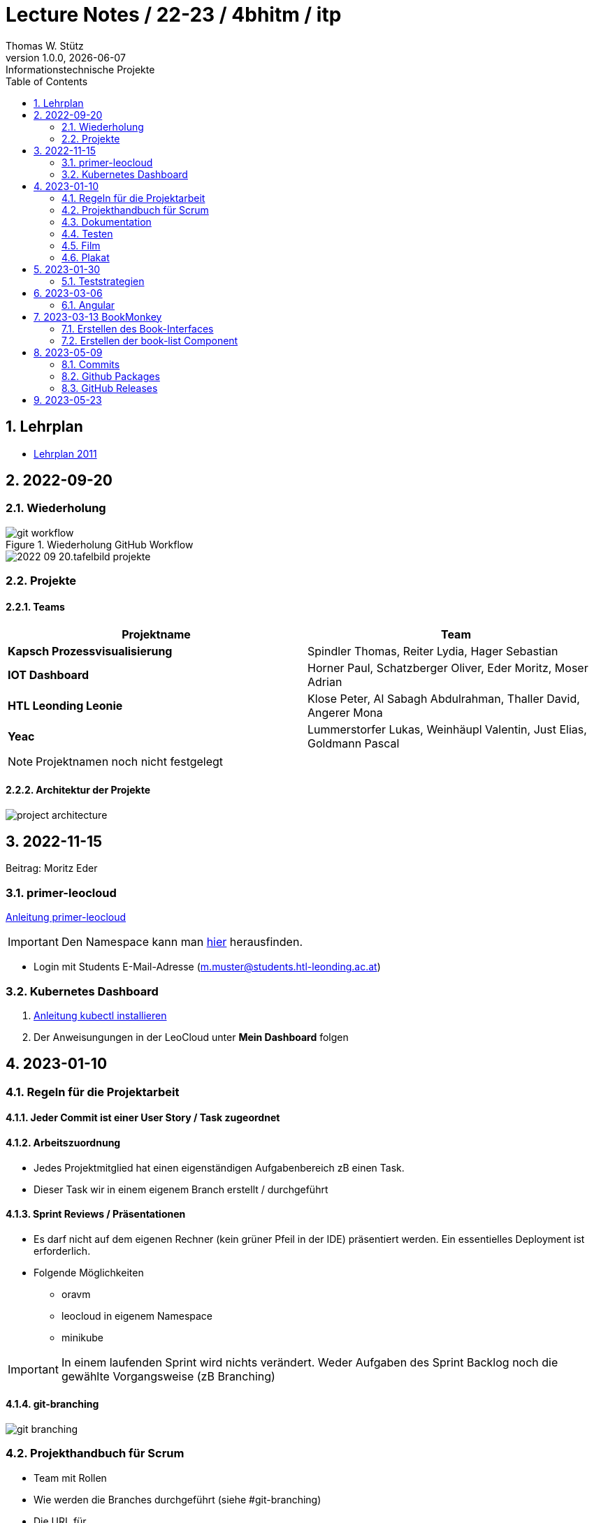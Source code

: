 = Lecture Notes / 22-23 / 4bhitm / itp
Thomas W. Stütz
1.0.0, {docdate}: Informationstechnische Projekte
ifndef::imagesdir[:imagesdir: images]
//:toc-placement!:  // prevents the generation of the doc at this position, so it can be printed afterwards
:sourcedir: ../src/main/java
:icons: font
:sectnums:    // Nummerierung der Überschriften / section numbering
:toc: left

//Need this blank line after ifdef, don't know why...
ifdef::backend-html5[]

// print the toc here (not at the default position)
//toc::[]


== Lehrplan

* https://www.ris.bka.gv.at/Dokumente/BgblAuth/BGBLA_2011_II_300/COO_2026_100_2_701387.pdfsig[Lehrplan 2011]



== 2022-09-20

=== Wiederholung

.Wiederholung GitHub Workflow
image::git-workflow.png[]


image::2022-09-20.tafelbild-projekte.jpg[]

=== Projekte

==== Teams

|===
|Projektname |Team

|*Kapsch Prozessvisualisierung*
|Spindler Thomas, Reiter Lydia, Hager Sebastian

|*IOT Dashboard*
|Horner Paul, Schatzberger Oliver, Eder Moritz, Moser Adrian

|*HTL Leonding Leonie*
|Klose Peter, Al Sabagh Abdulrahman, Thaller David, Angerer Mona

|*Yeac*
|Lummerstorfer Lukas, Weinhäupl Valentin, Just Elias, Goldmann Pascal
|===

[NOTE]
Projektnamen noch nicht festgelegt


==== Architektur der Projekte

image::project-architecture.png[]

== 2022-11-15
Beitrag: Moritz Eder

=== primer-leocloud

https://quarkus-seminar.github.io/2023-ph-seminar/primer-leocloud.html[Anleitung primer-leocloud^]

IMPORTANT: Den Namespace kann man https://cloud.htl-leonding.ac.at[hier^] herausfinden.

* Login mit Students E-Mail-Adresse (m.muster@students.htl-leonding.ac.at)

=== Kubernetes Dashboard

1. https://kubernetes.io/de/docs/tasks/tools/install-kubectl[Anleitung kubectl installieren]
2. Der Anweisungungen in der LeoCloud unter *Mein Dashboard* folgen






== 2023-01-10

=== Regeln für die Projektarbeit

==== Jeder Commit ist einer User Story / Task zugeordnet

==== Arbeitszuordnung

* Jedes Projektmitglied hat einen eigenständigen Aufgabenbereich zB einen Task.
* Dieser Task wir in einem eigenem Branch erstellt / durchgeführt

==== Sprint Reviews / Präsentationen

* Es darf nicht auf dem eigenen Rechner (kein grüner Pfeil in der IDE) präsentiert werden. Ein essentielles Deployment ist erforderlich.

* Folgende Möglichkeiten
** oravm
** leocloud in eigenem Namespace
** minikube

IMPORTANT: In einem laufenden Sprint wird nichts verändert. Weder Aufgaben des Sprint Backlog noch die gewählte Vorgangsweise (zB Branching)

==== git-branching

image::git-branching.png[]


=== Projekthandbuch für Scrum

* Team mit Rollen
* Wie werden die Branches durchgeführt (siehe #git-branching)
* Die URL für
** github-Repo
** Doku
** Scrum-Board


* https://www.youtube.com/watch?v=jXBo-RasY3g[YouTrack Project Management: Essentials for Getting Started^]


=== Dokumentation

* Es muss eine (grobe) Systemarchitektur geben
* Gewisse Entwurfsentscheidungen müssen dokumentiert werden
* Eine RevealJS-Präsentation muss immer verfügbar sein
** Problemstellung
** Aufgabenstellung
** derzeitiger Stand

=== Testen

* Die Akzeptanzkriterien sind als Unit-Tests zu implementieren (wenn möglich)
* und ist zu präsentieren

=== Film

* im 5. Jg.

=== Plakat

== 2023-01-30

=== Teststrategien

* Grenzwertanalyse
* Äquivalenzklassenanalyse

.Beispiel
image:teststrategien-bsp.jpeg[]



2023-03-07 -  Arbeiten mit Minikube

* Folgendes Bsp wurde durchgearbeitet (zum Teil)
** https://quarkus-seminar.github.io/demo-quarkus-webapp-postgres-k8s/


== 2023-03-06

=== Angular

* nvm installieren (Node Version Manager)

----
brew intall nvm
----


.in .zshrc anfügen
----
export NVM_DIR="$HOME/.nvm"
[ -s "$NVM_DIR/nvm.sh" ] && . "$NVM_DIR/nvm.sh"  # This loads nvm
[ -s "$NVM_DIR/bash_completion" ] && . "$NVM_DIR/bash_completion"  # This loads nvm bash_completion
----

.Die letzte LTS-Version von node installieren
----
nvm install --lts
----

.output
----
Installing latest LTS version.
Downloading and installing node v18.15.0...
Downloading https://nodejs.org/dist/v18.15.0/node-v18.15.0-darwin-arm64.tar.xz...
######################################################################################################################################################### 100.0%
Computing checksum with shasum -a 256
Checksums matched!
Now using node v18.15.0 (npm v9.5.0)
Creating default alias: default -> lts/* (-> v18.15.0)
----

== 2023-03-13 BookMonkey

.erstellen des Projekts
----
ng new book-monkey --routing --style=css --prefix=bm
----

.output
[%collapsible]
====
----
CREATE book-monkey/README.md (1064 bytes)
CREATE book-monkey/.editorconfig (274 bytes)
CREATE book-monkey/.gitignore (548 bytes)
CREATE book-monkey/angular.json (2946 bytes)
CREATE book-monkey/package.json (1042 bytes)
CREATE book-monkey/tsconfig.json (863 bytes)
CREATE book-monkey/.browserslistrc (600 bytes)
CREATE book-monkey/karma.conf.js (1428 bytes)
CREATE book-monkey/tsconfig.app.json (287 bytes)
CREATE book-monkey/tsconfig.spec.json (333 bytes)
CREATE book-monkey/.vscode/extensions.json (130 bytes)
CREATE book-monkey/.vscode/launch.json (474 bytes)
CREATE book-monkey/.vscode/tasks.json (938 bytes)
CREATE book-monkey/src/favicon.ico (948 bytes)
CREATE book-monkey/src/index.html (294 bytes)
CREATE book-monkey/src/main.ts (372 bytes)
CREATE book-monkey/src/polyfills.ts (2338 bytes)
CREATE book-monkey/src/styles.css (80 bytes)
CREATE book-monkey/src/test.ts (749 bytes)
CREATE book-monkey/src/assets/.gitkeep (0 bytes)
CREATE book-monkey/src/environments/environment.prod.ts (51 bytes)
CREATE book-monkey/src/environments/environment.ts (658 bytes)
CREATE book-monkey/src/app/app-routing.module.ts (245 bytes)
CREATE book-monkey/src/app/app.module.ts (393 bytes)
CREATE book-monkey/src/app/app.component.css (0 bytes)
CREATE book-monkey/src/app/app.component.html (23115 bytes)
CREATE book-monkey/src/app/app.component.spec.ts (1088 bytes)
CREATE book-monkey/src/app/app.component.ts (214 bytes)
✔ Packages installed successfully.
    Directory is already under version control. Skipping initialization of git.
----
====

.Mit webstorm aufrufen
----
cd book-monkey
webstorm .
----


.App starten
----
ng serve
----

Mit Browser http://localhost:4200 starten

=== Erstellen des Book-Interfaces

----
ng g interface shared/book
----

[source,typescript]
----
export interface Book {

  isbn: string;
  title: string;
  authors: string[]
  published?: string;
  subtitle?: string
  thumbnailUrl? : string
  description: string;

}
----

=== Erstellen der book-list Component

----
ng g c book-list
----

==== Direktive *ngFor


== 2023-05-09

=== Commits

* Es wird vereinbart für die Commit-Messages folgende Formate zu verwenden:

** https://www.conventionalcommits.org[^]
** im Besonderen: https://github.com/conventional-changelog/commitlint/tree/master/%40commitlint/config-conventional#commitlintconfig-conventional[@commitlint/config-conventional^]
** und auch https://github.com/angular/angular/blob/16.0.x/CONTRIBUTING.md#-commit-message-format[Angular conventions^]


=== Github Packages

* https://docs.github.com/en/packages/learn-github-packages/introduction-to-github-packages#about-github-packages[GitHib Packages^]

* GitHub Packages offers different package registries for commonly used package managers, such as
** npm,
** RubyGems,
** Apache Maven,
** Gradle, Docker, and
** NuGet.

* GitHub's Container registry is optimized for containers and supports Docker and OCI images.

=== GitHub Releases

* https://docs.github.com/en/repositories/releasing-projects-on-github/about-releases#about-releases[GitHub Releases^]

* You can create a release to package software, along with release notes and links to binary files, for other people to use.

* Im Gegensatz zu den Packages können bei den Releases beliebige Artefakte publiziert und in weiterer Folge getagged werden.

https://htl-leonding-college.github.io/quarkus-docker-gh-actions-demo/[^]

== 2023-05-23

* Thomas Spindler